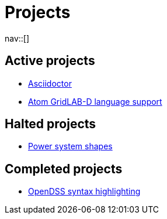 = Projects
:navicons:
:nav-home: <<../index.adoc#,home>>
:nav-prev: <<../posts/index.adoc#,posts>>

nav::[]

== Active projects
* <<asciidoctor.adoc#,Asciidoctor>>
* <<atom-glm-language-support.adoc#,Atom GridLAB-D language support>>

== Halted projects
* <<power-system-shapes.adoc#,Power system shapes>>

== Completed projects
* <<opendss-highlighting.adoc#,OpenDSS syntax highlighting>>
